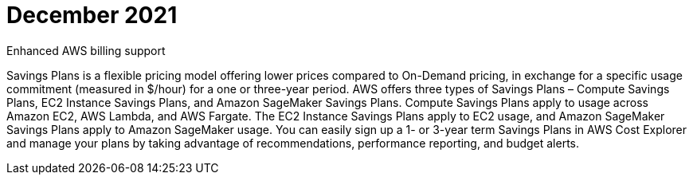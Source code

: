 // Module included in the following assemblies:
//
// assembly-adding-whats-new.adoc

:_module-type: CONCEPT


[id="whats-new-december-2021_{context}"]
= December 2021

.Enhanced AWS billing support

Savings Plans is a flexible pricing model offering lower prices compared to On-Demand pricing, in exchange for a specific usage commitment (measured in $/hour) for a one or three-year period. AWS offers three types of Savings Plans – Compute Savings Plans, EC2 Instance Savings Plans, and Amazon SageMaker Savings Plans. Compute Savings Plans apply to usage across Amazon EC2, AWS Lambda, and AWS Fargate. The EC2 Instance Savings Plans apply to EC2 usage, and Amazon SageMaker Savings Plans apply to Amazon SageMaker usage. You can easily sign up a 1- or 3-year term Savings Plans in AWS Cost Explorer and manage your plans by taking advantage of recommendations, performance reporting, and budget alerts.


